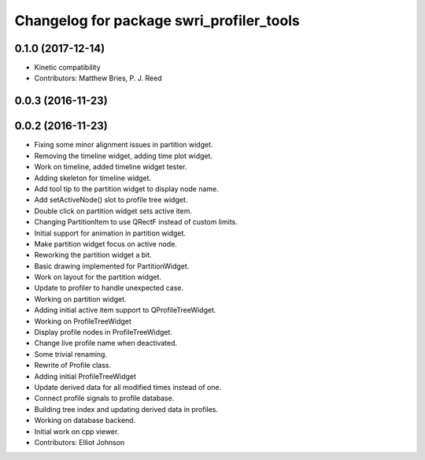 ^^^^^^^^^^^^^^^^^^^^^^^^^^^^^^^^^^^^^^^^^
Changelog for package swri_profiler_tools
^^^^^^^^^^^^^^^^^^^^^^^^^^^^^^^^^^^^^^^^^

0.1.0 (2017-12-14)
------------------
* Kinetic compatibility
* Contributors: Matthew Bries, P. J. Reed

0.0.3 (2016-11-23)
------------------

0.0.2 (2016-11-23)
------------------
* Fixing some minor alignment issues in partition widget.
* Removing the timeline widget, adding time plot widget.
* Work on timeline, added timeline widget tester.
* Adding skeleton for timeline widget.
* Add tool tip to the partition widget to display node name.
* Add setActiveNode() slot to profile tree widget.
* Double click on partition widget sets active item.
* Changing PartitionItem to use QRectF instead of custom limits.
* Initial support for animation in partition widget.
* Make partition widget focus on active node.
* Reworking the partition widget a bit.
* Basic drawing implemented for PartitionWidget.
* Work on layout for the partition widget.
* Update to profiler to handle unexpected case.
* Working on partition widget.
* Adding initial active item support to QProfileTreeWidget.
* Working on ProfileTreeWidget
* Display profile nodes in ProfileTreeWidget.
* Change live profile name when deactivated.
* Some trivial renaming.
* Rewrite of Profile class.
* Adding initial ProfileTreeWidget
* Update derived data for all modified times instead of one.
* Connect profile signals to profile database.
* Building tree index and updating derived data in profiles.
* Working on database backend.
* Initial work on cpp viewer.
* Contributors: Elliot Johnson
